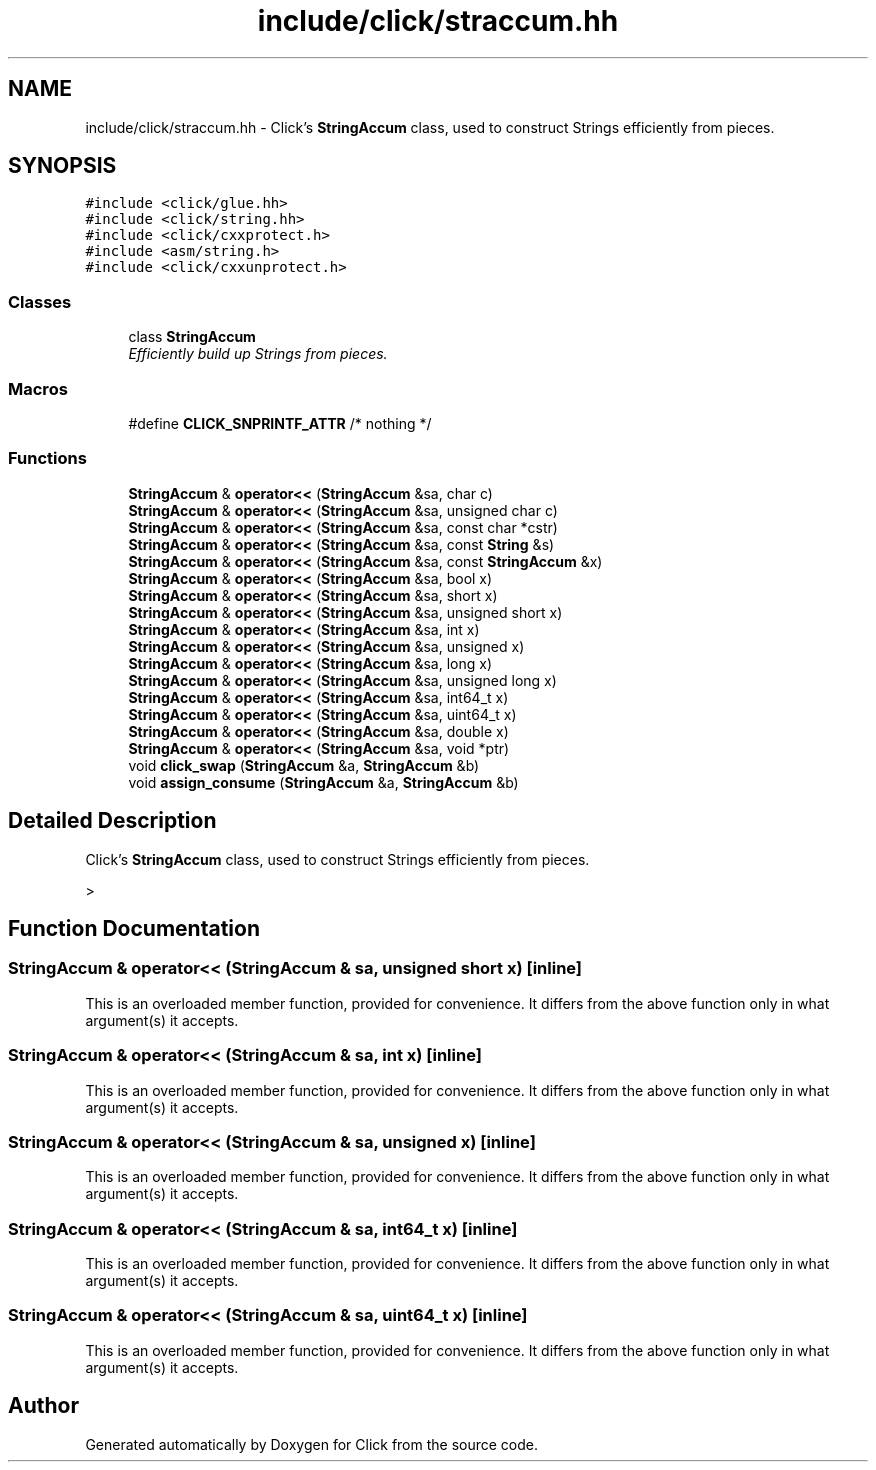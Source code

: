 .TH "include/click/straccum.hh" 3 "Thu Oct 12 2017" "Click" \" -*- nroff -*-
.ad l
.nh
.SH NAME
include/click/straccum.hh \- Click's \fBStringAccum\fP class, used to construct Strings efficiently from pieces\&.  

.SH SYNOPSIS
.br
.PP
\fC#include <click/glue\&.hh>\fP
.br
\fC#include <click/string\&.hh>\fP
.br
\fC#include <click/cxxprotect\&.h>\fP
.br
\fC#include <asm/string\&.h>\fP
.br
\fC#include <click/cxxunprotect\&.h>\fP
.br

.SS "Classes"

.in +1c
.ti -1c
.RI "class \fBStringAccum\fP"
.br
.RI "\fIEfficiently build up Strings from pieces\&. \fP"
.in -1c
.SS "Macros"

.in +1c
.ti -1c
.RI "#define \fBCLICK_SNPRINTF_ATTR\fP   /* nothing */"
.br
.in -1c
.SS "Functions"

.in +1c
.ti -1c
.RI "\fBStringAccum\fP & \fBoperator<<\fP (\fBStringAccum\fP &sa, char c)"
.br
.ti -1c
.RI "\fBStringAccum\fP & \fBoperator<<\fP (\fBStringAccum\fP &sa, unsigned char c)"
.br
.ti -1c
.RI "\fBStringAccum\fP & \fBoperator<<\fP (\fBStringAccum\fP &sa, const char *cstr)"
.br
.ti -1c
.RI "\fBStringAccum\fP & \fBoperator<<\fP (\fBStringAccum\fP &sa, const \fBString\fP &s)"
.br
.ti -1c
.RI "\fBStringAccum\fP & \fBoperator<<\fP (\fBStringAccum\fP &sa, const \fBStringAccum\fP &x)"
.br
.ti -1c
.RI "\fBStringAccum\fP & \fBoperator<<\fP (\fBStringAccum\fP &sa, bool x)"
.br
.ti -1c
.RI "\fBStringAccum\fP & \fBoperator<<\fP (\fBStringAccum\fP &sa, short x)"
.br
.ti -1c
.RI "\fBStringAccum\fP & \fBoperator<<\fP (\fBStringAccum\fP &sa, unsigned short x)"
.br
.ti -1c
.RI "\fBStringAccum\fP & \fBoperator<<\fP (\fBStringAccum\fP &sa, int x)"
.br
.ti -1c
.RI "\fBStringAccum\fP & \fBoperator<<\fP (\fBStringAccum\fP &sa, unsigned x)"
.br
.ti -1c
.RI "\fBStringAccum\fP & \fBoperator<<\fP (\fBStringAccum\fP &sa, long x)"
.br
.ti -1c
.RI "\fBStringAccum\fP & \fBoperator<<\fP (\fBStringAccum\fP &sa, unsigned long x)"
.br
.ti -1c
.RI "\fBStringAccum\fP & \fBoperator<<\fP (\fBStringAccum\fP &sa, int64_t x)"
.br
.ti -1c
.RI "\fBStringAccum\fP & \fBoperator<<\fP (\fBStringAccum\fP &sa, uint64_t x)"
.br
.ti -1c
.RI "\fBStringAccum\fP & \fBoperator<<\fP (\fBStringAccum\fP &sa, double x)"
.br
.ti -1c
.RI "\fBStringAccum\fP & \fBoperator<<\fP (\fBStringAccum\fP &sa, void *ptr)"
.br
.ti -1c
.RI "void \fBclick_swap\fP (\fBStringAccum\fP &a, \fBStringAccum\fP &b)"
.br
.ti -1c
.RI "void \fBassign_consume\fP (\fBStringAccum\fP &a, \fBStringAccum\fP &b)"
.br
.in -1c
.SH "Detailed Description"
.PP 
Click's \fBStringAccum\fP class, used to construct Strings efficiently from pieces\&. 

> 
.SH "Function Documentation"
.PP 
.SS "\fBStringAccum\fP & operator<< (\fBStringAccum\fP & sa, unsigned short x)\fC [inline]\fP"
This is an overloaded member function, provided for convenience\&. It differs from the above function only in what argument(s) it accepts\&. 
.SS "\fBStringAccum\fP & operator<< (\fBStringAccum\fP & sa, int x)\fC [inline]\fP"
This is an overloaded member function, provided for convenience\&. It differs from the above function only in what argument(s) it accepts\&. 
.SS "\fBStringAccum\fP & operator<< (\fBStringAccum\fP & sa, unsigned x)\fC [inline]\fP"
This is an overloaded member function, provided for convenience\&. It differs from the above function only in what argument(s) it accepts\&. 
.SS "\fBStringAccum\fP & operator<< (\fBStringAccum\fP & sa, int64_t x)\fC [inline]\fP"
This is an overloaded member function, provided for convenience\&. It differs from the above function only in what argument(s) it accepts\&. 
.SS "\fBStringAccum\fP & operator<< (\fBStringAccum\fP & sa, uint64_t x)\fC [inline]\fP"
This is an overloaded member function, provided for convenience\&. It differs from the above function only in what argument(s) it accepts\&. 
.SH "Author"
.PP 
Generated automatically by Doxygen for Click from the source code\&.
